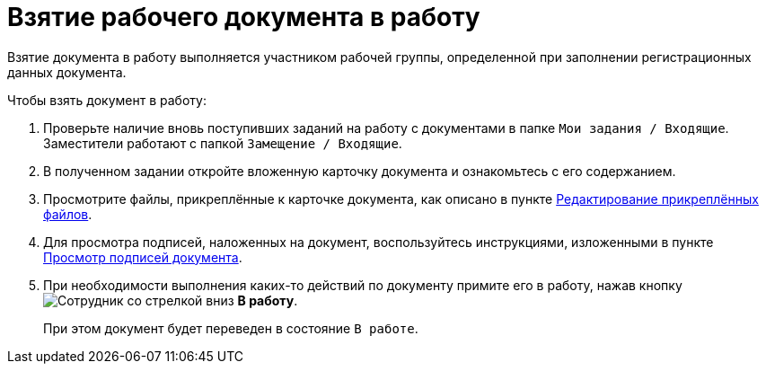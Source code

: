 = Взятие рабочего документа в работу

Взятие документа в работу выполняется участником рабочей группы, определенной при заполнении регистрационных данных документа.

.Чтобы взять документ в работу:
. Проверьте наличие вновь поступивших заданий на работу с документами в папке `Мои задания / Входящие`. Заместители работают с папкой `Замещение / Входящие`.
. В полученном задании откройте вложенную карточку документа и ознакомьтесь с его содержанием.
. Просмотрите файлы, прикреплённые к карточке документа, как описано в пункте xref:scenarios/edit-attached.adoc[Редактирование прикреплённых файлов].
. Для просмотра подписей, наложенных на документ, воспользуйтесь инструкциями, изложенными в пункте xref:task_Doc_Sign_View.adoc[Просмотр подписей документа].
. При необходимости выполнения каких-то действий по документу примите его в работу, нажав кнопку image:buttons/employee-arrow-down.png[Сотрудник со стрелкой вниз] *В работу*.
+
При этом документ будет переведен в состояние `В работе`.
